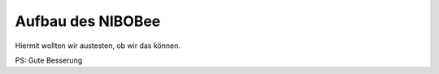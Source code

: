 Aufbau des NIBOBee
==================

Hiermit wollten wir austesten, ob wir das können.

PS: Gute Besserung

